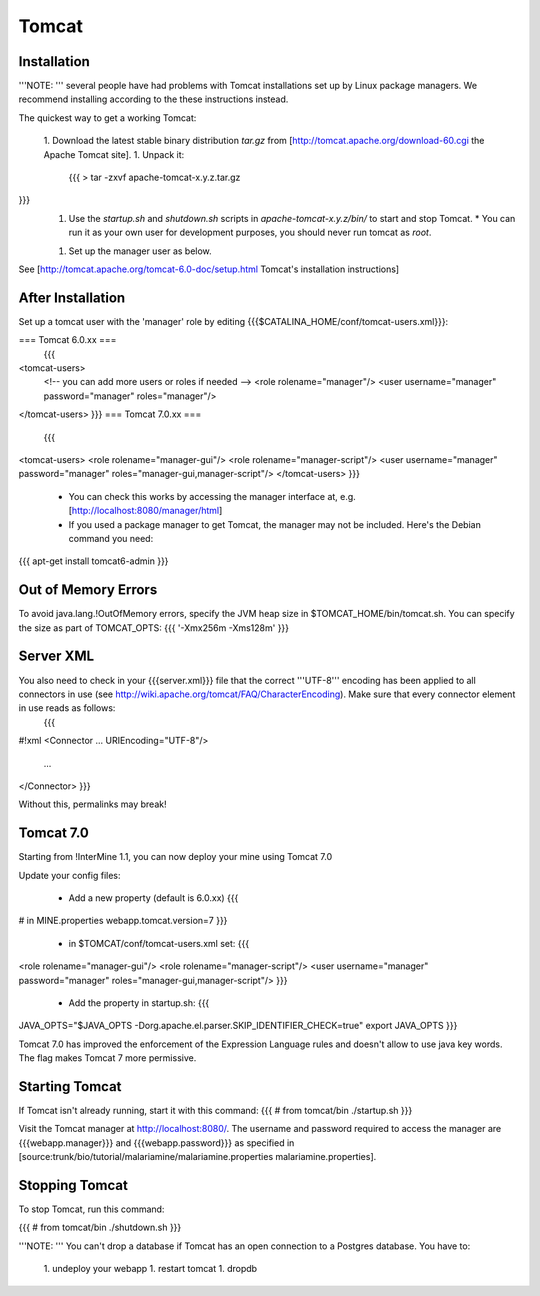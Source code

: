 Tomcat
===========


Installation
~~~~~~~~~~~~


'''NOTE: ''' several people have had problems with Tomcat installations set up by Linux package managers.  We recommend installing according to the these instructions instead.

The quickest way to get a working Tomcat:

 1. Download the latest stable binary distribution `tar.gz` from [http://tomcat.apache.org/download-60.cgi the Apache Tomcat site]. 
 1. Unpack it:
   {{{
   > tar -zxvf apache-tomcat-x.y.z.tar.gz
}}}
 1. Use the `startup.sh` and `shutdown.sh` scripts in `apache-tomcat-x.y.z/bin/` to start and stop Tomcat.  
    * You can run it as your own user for development purposes, you should never run tomcat as `root`.
 1. Set up the manager user as below.

See [http://tomcat.apache.org/tomcat-6.0-doc/setup.html Tomcat's installation instructions] 

After Installation
~~~~~~~~~~~~~~~~~~~~

Set up a tomcat user with the 'manager' role by editing {{{$CATALINA_HOME/conf/tomcat-users.xml}}}: 

=== Tomcat 6.0.xx ===
   {{{
<tomcat-users>
 <!-- you can add more users or roles if needed -->
 <role rolename="manager"/>
 <user username="manager" password="manager" roles="manager"/>
</tomcat-users>
}}}
=== Tomcat 7.0.xx ===
   {{{
<tomcat-users>
<role rolename="manager-gui"/>
<role rolename="manager-script"/>
<user username="manager" password="manager" roles="manager-gui,manager-script"/>
</tomcat-users>
}}}

 * You can check this works by accessing the manager interface at, e.g. [http://localhost:8080/manager/html]
 * If you used a package manager to get Tomcat, the manager may not be included. Here's the Debian command you need:
{{{
apt-get install tomcat6-admin
}}}

Out of Memory Errors
~~~~~~~~~~~~~~~~~~~~

To avoid java.lang.!OutOfMemory errors, specify the JVM heap size in $TOMCAT_HOME/bin/tomcat.sh. You can specify the size as part of TOMCAT_OPTS:
{{{
'-Xmx256m -Xms128m'
}}} 

Server XML
~~~~~~~~~~~~

You also need to check in your {{{server.xml}}} file that the correct '''UTF-8''' encoding has been applied to all connectors in use (see http://wiki.apache.org/tomcat/FAQ/CharacterEncoding). Make sure that every connector element in use reads as follows:
   {{{
#!xml
<Connector ... URIEncoding="UTF-8"/>
      ...
</Connector>
}}}

Without this, permalinks may break!

Tomcat 7.0 
~~~~~~~~~~~~

Starting from !InterMine 1.1, you can now deploy your mine using Tomcat 7.0

Update your config files:

 * Add a new property (default is 6.0.xx)
   {{{
# in MINE.properties
webapp.tomcat.version=7
}}}
 * in $TOMCAT/conf/tomcat-users.xml set:
   {{{
<role rolename="manager-gui"/>
<role rolename="manager-script"/>
<user username="manager" password="manager" roles="manager-gui,manager-script"/>
}}}
 * Add the property in startup.sh:
   {{{
JAVA_OPTS="$JAVA_OPTS -Dorg.apache.el.parser.SKIP_IDENTIFIER_CHECK=true"
export JAVA_OPTS 
}}}


Tomcat 7.0 has improved the enforcement of the Expression Language rules and doesn't allow to use java key words. 
The flag makes Tomcat 7 more permissive.


Starting Tomcat 
~~~~~~~~~~~~~~~~

If Tomcat isn't already running, start it with this command:
{{{
# from tomcat/bin
./startup.sh
}}}

Visit the Tomcat manager at http://localhost:8080/.  The username and password required to access the manager are {{{webapp.manager}}} and {{{webapp.password}}} as specified in [source:trunk/bio/tutorial/malariamine/malariamine.properties malariamine.properties].

Stopping Tomcat
~~~~~~~~~~~~~~~~

To stop Tomcat, run this command:

{{{
# from tomcat/bin
./shutdown.sh
}}}

'''NOTE: ''' You can't drop a database if Tomcat has an open connection to a Postgres database. You have to:

 1. undeploy your webapp
 1. restart tomcat
 1. dropdb 



